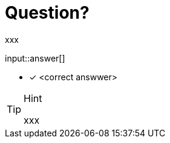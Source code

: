 :type: freetext

[.question.freetext]
= Question?

xxx

input::answer[]

* [x] <correct answwer>

// Once you have entered the answer, click the **Check Answer** button below to continue.

[TIP,role=hint]
.Hint
====
xxx
====






